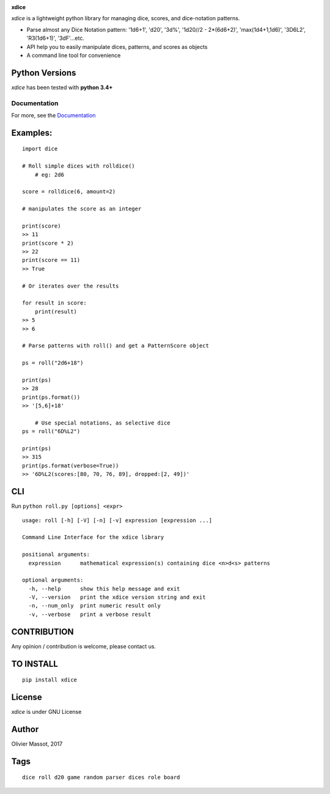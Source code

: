 |Build Status| |Coverage Status| |Documentation Status|

**xdice**

*xdice* is a lightweight python library for managing dice, scores, and
dice-notation patterns.

- Parse almost any Dice Notation pattern: '1d6+1', 'd20', '3d%', '1d20//2 - 2*(6d6+2)', 'max(1d4+1,1d6)', '3D6L2', 'R3(1d6+1)', '3dF'...etc.
- API help you to easily manipulate dices, patterns, and scores as objects
- A command line tool for convenience


Python Versions
^^^^^^^^^^^^^^^

*xdice* has been tested with **python 3.4+**

Documentation
~~~~~~~~~~~~~

For more, see the Documentation_

Examples:
^^^^^^^^^

::

    import dice

    # Roll simple dices with rolldice()
	# eg: 2d6
	
    score = rolldice(6, amount=2)

    # manipulates the score as an integer

    print(score)
    >> 11
    print(score * 2)
    >> 22
    print(score == 11)
    >> True

    # Or iterates over the results

    for result in score:
        print(result)
    >> 5
    >> 6

    # Parse patterns with roll() and get a PatternScore object

    ps = roll("2d6+18")

    print(ps)
    >> 28
    print(ps.format())
    >> '[5,6]+18'

	# Use special notations, as selective dice
    ps = roll("6D%L2")

    print(ps)
    >> 315
    print(ps.format(verbose=True))
    >> '6D%L2(scores:[80, 70, 76, 89], dropped:[2, 49])'


CLI
^^^

Run ``python roll.py [options] <expr>``

::

	usage: roll [-h] [-V] [-n] [-v] expression [expression ...]
	
	Command Line Interface for the xdice library
	
	positional arguments:
	  expression      mathematical expression(s) containing dice <n>d<s> patterns
	
	optional arguments:
	  -h, --help      show this help message and exit
	  -V, --version   print the xdice version string and exit
	  -n, --num_only  print numeric result only
	  -v, --verbose   print a verbose result

CONTRIBUTION
^^^^^^^^^^^^

Any opinion / contribution is welcome, please contact us.

TO INSTALL
^^^^^^^^^^

::

    pip install xdice

License
^^^^^^^

*xdice* is under GNU License

Author
^^^^^^

Olivier Massot, 2017

Tags
^^^^

::

    dice roll d20 game random parser dices role board

.. _Documentation: https://xdice.readthedocs.io/en/latest/

.. |Build Status| image:: https://travis-ci.org/cro-ki/xdice.svg?branch=master
   :target: https://travis-ci.org/cro-ki/xdice
.. |Coverage Status| image:: https://coveralls.io/repos/github/cro-ki/xdice/badge.svg?branch=master
   :target: https://coveralls.io/github/cro-ki/xdice?branch=master
.. |Documentation Status| image:: https://readthedocs.org/projects/xdice/badge/?version=latest
   :target: http://xdice.readthedocs.io/en/latest/?badge=latest